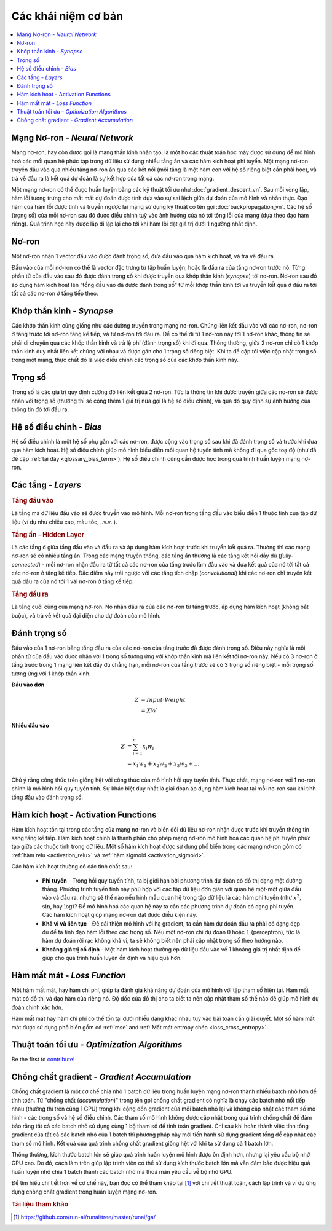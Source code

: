 .. _nn_concepts:

====================
Các khái niệm cơ bản
====================

.. contents:: :local:


Mạng Nơ-ron - *Neural Network*
==============================

Mạng nơ-ron, hay còn được gọi là mạng thần kinh nhân tạo, là một họ các thuật toán học máy được sử dụng để mô hình hoá các mối quan hệ phức tạp trong dữ liệu sử dụng nhiều tầng ẩn và các hàm kích hoạt phi tuyến.
Một mạng nơ-ron truyền đầu vào qua nhiều tầng nơ-ron ẩn qua các kết nối (mỗi tầng là một hàm con với hệ số riêng biệt cần phải học), và trả về đầu ra là kết quả dự đoán là sự kết hợp của tất cả các nơ-ron trong mạng.

.. image:: images/neural_network_w_matrices.png
    :align: center

Một mạng nơ-ron có thể được huấn luyện bằng các kỹ thuật tối ưu như :doc:`gradient_descent_vn`.
Sau mỗi vòng lặp, hàm lỗi tượng trưng cho mất mát dự đoán được tính dựa vào sự sai lệch giữa dự đoán của mô hình và nhãn thực.
Đạo hàm của hàm lỗi được tính và truyền ngược lại mạng sử dụng kỹ thuật có tên gọi :doc:`backpropagation_vn`.
Các hệ số (trọng số) của mỗi nơ-ron sau đó được điều chỉnh tuỳ vào ảnh hưởng của nó tới tổng lỗi của mạng (dựa theo đạo hàm riêng).
Quá trình học này được lặp đi lặp lại cho tới khi hàm lỗi đạt giá trị dưới 1 ngưỡng nhất định.


Nơ-ron
======

Một nơ-ron nhận 1 vector đầu vào được đánh trọng số, đưa đầu vào qua hàm kích hoạt, và trả về đầu ra.

.. image:: images/neuron.png
    :align: center

Đầu vào của mỗi nơ-ron có thể là vector đặc trưng từ tập huấn luyện, hoặc là đầu ra của tầng nơ-ron trước nó.
Từng phần tử của đầu vào sau đó được đánh trọng số khi được truyền qua khớp thần kinh (*synapse*) tới nơ-ron.
Nơ-ron sau đó áp dụng hàm kích hoạt lên "tổng đầu vào đã được đánh trọng số" từ mỗi khớp thần kinh tới và truyền kết quả ở đầu ra tới tất cả các nơ-ron ở tầng tiếp theo.



Khớp thần kinh - *Synapse*
==========================

Các khớp thần kinh cũng giống như các đường truyền trong mạng nơ-ron.
Chúng liên kết đầu vào với các nơ-ron, nơ-ron ở tầng trước tới nơ-ron tầng kế tiếp, và từ nơ-ron tới đầu ra.
Để có thể đi từ 1 nơ-ron này tới 1 nơ-ron khác, thông tin sẽ phải di chuyển qua các khớp thần kinh và trả lệ phí (đánh trọng số) khi đi qua.
Thông thường, giữa 2 nơ-ron chỉ có 1 khớp thần kinh duy nhất liên kết chúng với nhau và được gán cho 1 trọng số riêng biệt.
Khi ta đề cập tới việc cập nhật trọng số trong một mạng, thực chất đó là việc điều chỉnh các trọng số của các khớp thần kinh này.


.. _nn_weights:

Trọng số
========

Trọng số là các giá trị quy định cường độ liên kết giữa 2 nơ-ron.
Tức là thông tin khi được truyền giữa các nơ-ron sẽ được nhân với trọng số (thường thì sẽ cộng thêm 1 giá trị nữa gọi là hệ số điều chỉnh), và qua đó quy định sự ảnh hưởng của thông tin đó tới đầu ra.

.. _nn_bias:

Hệ số điều chỉnh - *Bias*
=========================

Hệ số điều chỉnh là một hệ số phụ gắn với các nơ-ron, được cộng vào trọng số sau khi đã đánh trọng số và trước khi đưa qua hàm kích hoạt.
Hệ số điều chỉnh giúp mô hình biểu diễn mối quan hệ tuyến tính mà không đi qua gốc toạ độ (như đã đề cập :ref:`tại đây <glossary_bias_term>`).
Hệ số điều chỉnh cũng cần được học trong quá trình huấn luyện mạng nơ-ron.


Các tầng - *Layers*
===================

.. image:: images/neural_network_simple.png
    :align: center

.. rubric:: Tầng đầu vào

Là tầng mà dữ liệu đầu vào sẽ được truyền vào mô hình.
Mỗi nơ-ron trong tầng đầu vào biểu diễn 1 thuộc tính của tập dữ liệu (ví dụ như chiều cao, màu tóc, ..v.v..).

.. rubric:: Tầng ẩn - Hidden Layer

Là các tầng ở giữa tầng đầu vào và đầu ra và áp dụng hàm kích hoạt trước khi truyền kết quả ra.
Thường thì các mạng nơ-ron sẽ có nhiều tầng ẩn.
Trong các mạng truyền thống, các tầng ẩn thường là các tầng kết nối đầy đủ (*fully-connected*) - mỗi nơ-ron nhận đầu ra từ tất cả các nơ-ron của tầng trước làm đầu vào và đưa kết quả của nó tới tất cả các nơ-ron ở tầng kế tiếp.
Đặc điểm này trái ngược với các tầng tích chập (*convolutional*) khi các nơ-ron chỉ truyền kết quả đầu ra của nó tới 1 vài nơ-ron ở tầng kế tiếp.

.. rubric:: Tầng đầu ra

Là tầng cuối cùng của mạng nơ-ron.
Nó nhận đầu ra của các nơ-ron từ tầng trước, áp dụng hàm kích hoạt (không bắt buộc), và trả về kết quả đại diện cho dự đoán của mô hình.


Đánh trọng số
=============

Đầu vào của 1 nơ-ron bằng tổng đầu ra của các nơ-ron của tầng trước đã được đánh trọng số.
Điều này nghĩa là mỗi phần tử của đầu vào được nhân với 1 trọng số tương ứng với khớp thần kinh mà liên kết tới nơ-ron này.
Nếu có 3 nơ-ron ở tầng trước trong 1 mạng liên kết đầy đủ chẳng hạn, mỗi nơ-ron của tầng trước sẽ có 3 trọng số riêng biệt - mỗi trọng số tương ứng với 1 khớp thần kinh.

**Đầu vào đơn**

.. math::

  Z &= Input \cdot Weight \\
    &= X W

**Nhiều đầu vào**

.. math::

  Z &= \sum_{i=1}^{n}x_i w_i \\
    &= x_1 w_1 + x_2 w_2 + x_3 w_3 + \ldots

Chú ý rằng công thức trên giống hệt với công thức của mô hình hồi quy tuyến tính.
Thực chất, mạng nơ-ron với 1 nơ-ron chính là mô hình hồi quy tuyến tính.
Sự khác biệt duy nhất là giai đoạn áp dụng hàm kích hoạt tại mỗi nơ-ron sau khi tính tổng đầu vào đánh trọng số.


Hàm kích hoạt - Activation Functions
====================================

Hàm kích hoạt tồn tại trong các tầng của mạng nơ-ron và biến đổi dữ liệu nơ-ron nhận được trước khi truyền thông tin sang tầng kế tiếp.
Hàm kích hoạt chính là thành phần cho phép mạng nơ-ron mô hình hoá các quan hệ phi tuyến phức tạp giữa các thuộc tính trong dữ liệu.
Một số hàm kích hoạt được sử dụng phổ biến trong các mạng nơ-ron gồm có :ref:`hàm relu <activation_relu>` và :ref:`hàm sigmoid <activation_sigmoid>`.

Các hàm kích hoạt thường có các tính chất sau:

  * **Phi tuyến** - Trong hồi quy tuyến tính, ta bị giới hạn bởi phương trình dự đoán có đồ thị dạng một đường thẳng. Phương trình tuyến tính này phù hợp với các tập dữ liệu đơn giản với quan hệ một-một giữa đầu vào và đầu ra, nhưng sẽ thế nào nếu hình mẫu quan hệ trong tập dữ liệu là các hàm phi tuyến (như :math:`x^2`, :math:`\sin`, hay :math:`\log`)? Để mô hình hoá các quan hệ này ta cần các phương trình dự đoán có dạng phi tuyến. Các hàm kích hoạt giúp mạng nơ-ron đạt được điều kiện này.

  * **Khả vi và liên tục** - Để cải thiện mô hình với hạ gradient, ta cần hàm dự đoán đầu ra phải có dạng đẹp đủ để ta tính đạo hàm lỗi theo các trọng số. Nếu một nơ-ron chỉ dự đoán :math:`0` hoặc :math:`1` (perceptron), tức là hàm dự đoán rời rạc không khả vi, ta sẽ không biết nên phải cập nhật trọng số theo hướng nào.

  * **Khoảng giá trị cố định** - Một hàm kích hoạt thường ép dữ liệu đầu vào về 1 khoảng giá trị nhất định để giúp cho quá trình huấn luyện ổn định và hiệu quả hơn.


Hàm mất mát - *Loss Function*
=============================

Một hàm mất mát, hay hàm chi phí, giúp ta đánh giá khả năng dự đoán của mô hình với tập tham số hiện tại.
Hàm mất mát có đồ thị và đạo hàm của riêng nó.
Độ dốc của đồ thị cho ta biết ta nên cập nhật tham số thế nào để giúp mô hình dự đoán chính xác hơn.

Hàm mất mát hay hàm chi phí có thể tồn tại dưới nhiều dạng khác nhau tuỳ vào bài toán cần giải quyết.
Một số hàm mất mát được sử dụng phổ biến gồm có :ref:`mse` and :ref:`Mất mát entropy chéo <loss_cross_entropy>`.


Thuật toán tối ưu - *Optimization Algorithms*
=============================================

Be the first to `contribute! <https://github.com/bfortuner/ml-cheatsheet>`__


Chồng chất gradient - *Gradient Accumulation*
=============================================

Chồng chất gradient là một cơ chế chia nhỏ 1 batch dữ liệu trong huấn luyện mạng nơ-ron thành nhiều batch nhỏ hơn để tính toán.
Từ "chồng chất (*accumulation*)" trong tên gọi chồng chất gradient có nghĩa là chạy các batch nhỏ nối tiếp nhau (thường thì trên cùng 1 GPU) trong khi cộng dồn gradient của mỗi batch nhỏ lại và không cập nhật các tham số mô hình - các trọng số và hệ số điều chỉnh.
Các tham số mô hình không được cập nhật trong quá trình chồng chất để đảm bảo rằng tất cả các batch nhỏ sử dụng cùng 1 bộ tham số để tính toán gradient.
Chỉ sau khi hoàn thành việc tính tổng gradient của tất cả các batch nhỏ của 1 batch thì phương pháp này mới tiến hành sử dụng gradient tổng để cập nhật các tham số mô hình.
Kết quả của quá trình chồng chất gradient giống hệt với khi ta sử dụng cả 1 batch lớn.

Thông thường, kích thước batch lớn sẽ giúp quá trình huấn luyện mô hình được ổn định hơn, nhưng lại yêu cầu bộ nhớ GPU cao.
Do đó, cách làm trên giúp lập trình viên có thể sử dụng kích thước batch lớn mà vẫn đảm bảo được hiệu quả huấn luyện nhờ chia 1 batch thành các batch nhỏ mà thoả mãn yêu cầu về bộ nhớ GPU.

.. image:: images/gradient_accumulation.png
    :align: center

Để tìm hiểu chi tiết hơn về cơ chế này, bạn đọc có thể tham khảo tại [1]_ với chi tiết thuật toán, cách lập trình và ví dụ ứng dụng chồng chất gradient trong huấn luyện mạng nơ-ron.


.. rubric:: Tài liệu tham khảo

.. [1] https://github.com/run-ai/runai/tree/master/runai/ga/

